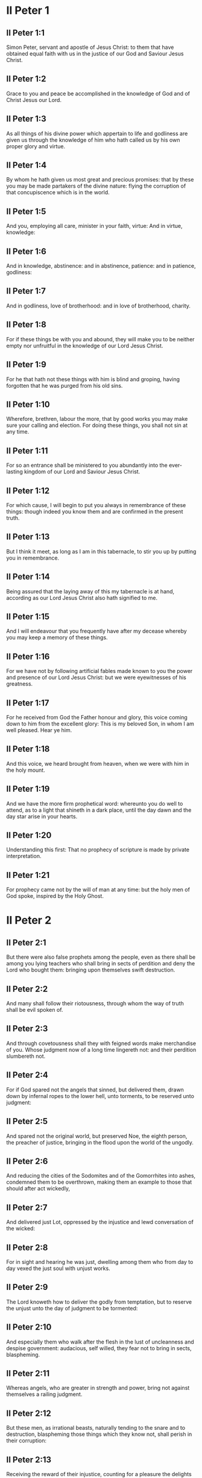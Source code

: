 * II Peter 1

** II Peter 1:1

Simon Peter, servant and apostle of Jesus Christ: to them that have obtained equal faith with us in the justice of our God and Saviour Jesus Christ.

** II Peter 1:2

Grace to you and peace be accomplished in the knowledge of God and of Christ Jesus our Lord.

** II Peter 1:3

As all things of his divine power which appertain to life and godliness are given us through the knowledge of him who hath called us by his own proper glory and virtue.

** II Peter 1:4

By whom he hath given us most great and precious promises: that by these you may be made partakers of the divine nature: flying the corruption of that concupiscence which is in the world.

** II Peter 1:5

And you, employing all care, minister in your faith, virtue: And in virtue, knowledge:

** II Peter 1:6

And in knowledge, abstinence: and in abstinence, patience: and in patience, godliness:

** II Peter 1:7

And in godliness, love of brotherhood: and in love of brotherhood, charity.

** II Peter 1:8

For if these things be with you and abound, they will make you to be neither empty nor unfruitful in the knowledge of our Lord Jesus Christ.

** II Peter 1:9

For he that hath not these things with him is blind and groping, having forgotten that he was purged from his old sins.

** II Peter 1:10

Wherefore, brethren, labour the more, that by good works you may make sure your calling and election. For doing these things, you shall not sin at any time.

** II Peter 1:11

For so an entrance shall be ministered to you abundantly into the ever-lasting kingdom of our Lord and Saviour Jesus Christ.

** II Peter 1:12

For which cause, I will begin to put you always in remembrance of these things: though indeed you know them and are confirmed in the present truth.

** II Peter 1:13

But I think it meet, as long as I am in this tabernacle, to stir you up by putting you in remembrance.

** II Peter 1:14

Being assured that the laying away of this my tabernacle is at hand, according as our Lord Jesus Christ also hath signified to me.

** II Peter 1:15

And I will endeavour that you frequently have after my decease whereby you may keep a memory of these things.

** II Peter 1:16

For we have not by following artificial fables made known to you the power and presence of our Lord Jesus Christ: but we were eyewitnesses of his greatness.

** II Peter 1:17

For he received from God the Father honour and glory, this voice coming down to him from the excellent glory: This is my beloved Son, in whom I am well pleased. Hear ye him.

** II Peter 1:18

And this voice, we heard brought from heaven, when we were with him in the holy mount.

** II Peter 1:19

And we have the more firm prophetical word: whereunto you do well to attend, as to a light that shineth in a dark place, until the day dawn and the day star arise in your hearts.

** II Peter 1:20

Understanding this first: That no prophecy of scripture is made by private interpretation.

** II Peter 1:21

For prophecy came not by the will of man at any time: but the holy men of God spoke, inspired by the Holy Ghost. 

* II Peter 2

** II Peter 2:1

But there were also false prophets among the people, even as there shall be among you lying teachers who shall bring in sects of perdition and deny the Lord who bought them: bringing upon themselves swift destruction.

** II Peter 2:2

And many shall follow their riotousness, through whom the way of truth shall be evil spoken of.

** II Peter 2:3

And through covetousness shall they with feigned words make merchandise of you. Whose judgment now of a long time lingereth not: and their perdition slumbereth not.

** II Peter 2:4

For if God spared not the angels that sinned, but delivered them, drawn down by infernal ropes to the lower hell, unto torments, to be reserved unto judgment:

** II Peter 2:5

And spared not the original world, but preserved Noe, the eighth person, the preacher of justice, bringing in the flood upon the world of the ungodly.

** II Peter 2:6

And reducing the cities of the Sodomites and of the Gomorrhites into ashes, condemned them to be overthrown, making them an example to those that should after act wickedly,

** II Peter 2:7

And delivered just Lot, oppressed by the injustice and lewd conversation of the wicked:

** II Peter 2:8

For in sight and hearing he was just, dwelling among them who from day to day vexed the just soul with unjust works.

** II Peter 2:9

The Lord knoweth how to deliver the godly from temptation, but to reserve the unjust unto the day of judgment to be tormented:

** II Peter 2:10

And especially them who walk after the flesh in the lust of uncleanness and despise government: audacious, self willed, they fear not to bring in sects, blaspheming.

** II Peter 2:11

Whereas angels, who are greater in strength and power, bring not against themselves a railing judgment.

** II Peter 2:12

But these men, as irrational beasts, naturally tending to the snare and to destruction, blaspheming those things which they know not, shall perish in their corruption:

** II Peter 2:13

Receiving the reward of their injustice, counting for a pleasure the delights of a day: stains and spots, sporting themselves to excess, rioting in their feasts with you:

** II Peter 2:14

Having eyes full of adultery and of sin that ceaseth not: alluring unstable souls: having their heart exercised with covetousness: children of malediction.

** II Peter 2:15

Leaving the right way, they have gone astray, having followed the way of Balaam of Bosor who loved the wages of iniquity,

** II Peter 2:16

But had a check of his madness, the dumb beast used to the yoke, which, speaking with man's voice, forbade the folly of the prophet.

** II Peter 2:17

These are fountains without water and clouds tossed with whirlwinds, to whom the mist of darkness is reserved.

** II Peter 2:18

For, speaking proud words of vanity, they allure by the desires of fleshly riotousness those who for a little while escape, such as converse in error:

** II Peter 2:19

Promising them liberty, whereas they themselves are the slaves of corruption. For by whom a man is overcome, of the same also he is the slave.

** II Peter 2:20

For if, flying from the pollutions of the world, through the knowledge of our Lord and Saviour Jesus Christ, they be again entangled in them and overcome: their latter state is become unto them worse than the former.

** II Peter 2:21

For it had been better for them not to have known the way of justice than, after they have known it, to turn back from that holy commandment which was delivered to them.

** II Peter 2:22

For, that of the true proverb has happened to them: The dog is returned to his vomit; and: The sow that was washed to her wallowing in the mire. 

* II Peter 3

** II Peter 3:1

Behold this second epistle I write to you, my dearly beloved, in which, I stir up by way of admonition your sincere mind:

** II Peter 3:2

That you may be mindful of those words which I told you before from the holy prophet and of your apostles, of the precepts of the Lord and Saviour.

** II Peter 3:3

Knowing this first: That in the last days there shall come deceitful scoffers, walking after their own lusts,

** II Peter 3:4

Saying: Where is his promise or his coming? For since the time that the fathers slept, all things continue as they were from the beginning of the creation.

** II Peter 3:5

For this they are wilfully ignorant of: That the heavens were before, and the earth out of water and through water, consisting by the word of God:

** II Peter 3:6

Whereby the world that then was, being overflowed with water, perished.

** II Peter 3:7

But the heavens and the earth which are now, by the same word are kept in store, reserved unto fire against the day of judgment and perdition of the ungodly men.

** II Peter 3:8

But of this one thing be not ignorant, my beloved, that one day with the Lord is as a thousand years, and a thousand years as one day.

** II Peter 3:9

The Lord delayeth not his promise, as some imagine, but dealeth patiently for your sake, not willing that any should perish, but that all should return to penance,

** II Peter 3:10

But the day of the Lord shall come as a thief, in which the heavens shall pass away with great violence and the elements shall be melted with heat and the earth and the works which are in it shall be burnt up.

** II Peter 3:11

Seeing then that all these things are to be dissolved, what manner of people ought you to be in holy conversation and godliness?

** II Peter 3:12

Looking for and hasting unto the coming of the day of the Lord, by which the heavens being on fire shall be dissolved, and the elements shall melt with the burning heat?

** II Peter 3:13

But we look for new heavens and a new earth according to his promises, in which justice dwelleth.

** II Peter 3:14

Wherefore, dearly beloved, waiting for these things, be diligent that you may be found before him unspotted and blameless in peace.

** II Peter 3:15

And account the longsuffering of our Lord, salvation: as also our most dear brother Paul, according to the wisdom given him, hath written to you:

** II Peter 3:16

As also in all his epistles, speaking in them of these things; in which are certain things hard to be understood, which the unlearned and unstable wrest, as they do also the other scriptures, to their own destruction.

** II Peter 3:17

You therefore, brethren, knowing these things before, take heed, lest being led aside by the error of the unwise, you fall from your own steadfastness.

** II Peter 3:18

But grow in grace and in the knowledge of our Lord and Saviour Jesus Christ. To him be glory both now and unto the day of eternity, Amen.  

